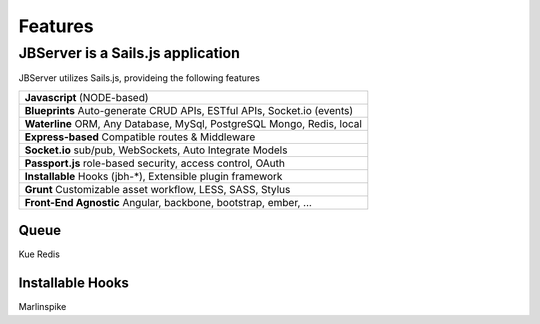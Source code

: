 ********
Features
********

JBServer is a Sails.js application
**********************************

JBServer utilizes Sails.js, provideing the following features

+-------------------------------------------------------------------------------+
| **Javascript** (NODE-based)                                                   |
+-------------------------------------------------------------------------------+
| **Blueprints** Auto-generate  CRUD APIs, ESTful APIs, Socket.io (events)      |
+-------------------------------------------------------------------------------+
| **Waterline** ORM, Any Database, MySql, PostgreSQL Mongo, Redis, local        |
+-------------------------------------------------------------------------------+
| **Express-based** Compatible routes & Middleware                              |
+-------------------------------------------------------------------------------+
| **Socket.io** sub/pub, WebSockets, Auto Integrate Models                      |
+-------------------------------------------------------------------------------+
| **Passport.js** role-based security, access control, OAuth                    |
+-------------------------------------------------------------------------------+
| **Installable** Hooks (jbh-*), Extensible plugin framework                    |
+-------------------------------------------------------------------------------+
| **Grunt** Customizable asset workflow, LESS, SASS, Stylus                     |
+-------------------------------------------------------------------------------+
| **Front-End Agnostic** Angular, backbone, bootstrap, ember, ...               |
+-------------------------------------------------------------------------------+

Queue
-----

Kue
Redis

Installable Hooks
-----------------

Marlinspike
